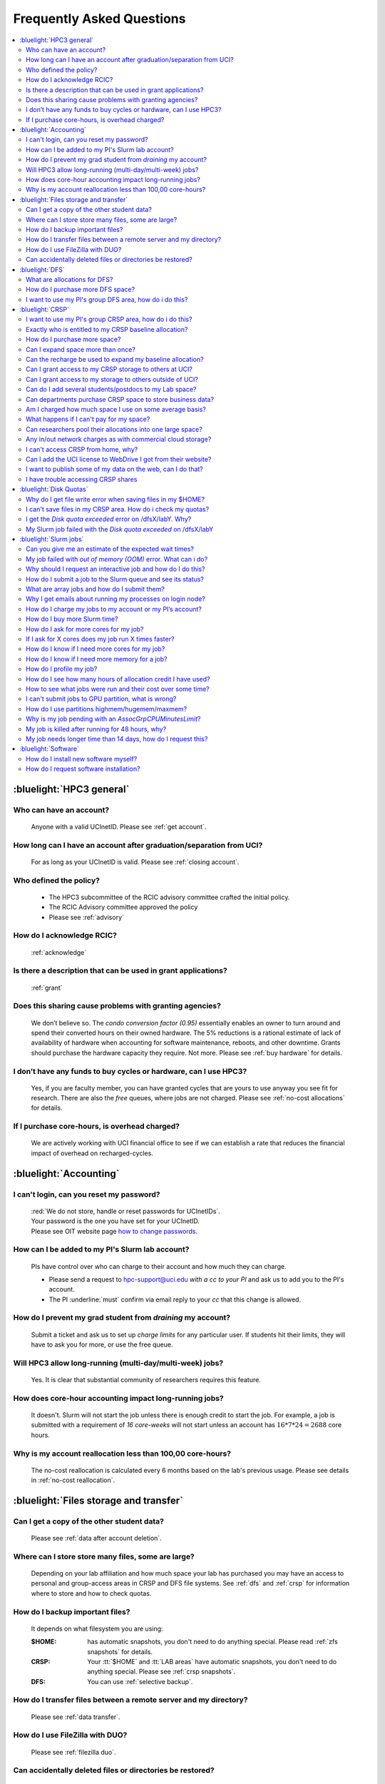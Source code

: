 .. _faq:

Frequently Asked Questions
==========================

.. contents::
   :local:

..
  FAQ should be questions that actually got asked.
  Formulate them as a question and an answer.
  Consider that the answer is best as a reference to another place in the documentation.


:bluelight:`HPC3 general`
-------------------------

Who can have an account?
~~~~~~~~~~~~~~~~~~~~~~~~~
  Anyone with a valid UCInetID. Please see :ref:`get account`.

How long can I have an account after graduation/separation from UCI?
~~~~~~~~~~~~~~~~~~~~~~~~~~~~~~~~~~~~~~~~~~~~~~~~~~~~~~~~~~~~~~~~~~~~
  For as long as your UCInetID is valid.
  Please see :ref:`closing account`.

Who defined the policy?
~~~~~~~~~~~~~~~~~~~~~~~
  * The HPC3 subcommittee of the RCIC advisory committee crafted the initial policy.
  * The RCIC Advisory committee approved the policy
  * Please see :ref:`advisory`

How do I acknowledge RCIC?
~~~~~~~~~~~~~~~~~~~~~~~~~~
  :ref:`acknowledge`

Is there a description that can be used in grant applications?
~~~~~~~~~~~~~~~~~~~~~~~~~~~~~~~~~~~~~~~~~~~~~~~~~~~~~~~~~~~~~~
  :ref:`grant`

Does this sharing cause problems with granting agencies?
~~~~~~~~~~~~~~~~~~~~~~~~~~~~~~~~~~~~~~~~~~~~~~~~~~~~~~~~
  We don’t believe so.  The *condo conversion factor (0.95)* essentially enables an owner to turn
  around and spend their converted hours on their owned hardware. The 5% reductions is a rational
  estimate of lack of availability of hardware when accounting for software maintenance, reboots,
  and other downtime. Grants should purchase the hardware capacity they require. Not more.
  Please see :ref:`buy hardware` for details.

I don’t have any funds to buy cycles or hardware, can I use HPC3?
~~~~~~~~~~~~~~~~~~~~~~~~~~~~~~~~~~~~~~~~~~~~~~~~~~~~~~~~~~~~~~~~~
  Yes, if you are faculty member, you can have granted cycles that are yours to use anyway you see fit
  for research. There are also the *free* queues, where jobs are not charged.
  Please see :ref:`no-cost allocations` for details.

If I purchase core-hours, is overhead charged?
~~~~~~~~~~~~~~~~~~~~~~~~~~~~~~~~~~~~~~~~~~~~~~
  We are actively working with UCI financial office to see if we can establish
  a rate that reduces the financial impact of overhead on recharged-cycles.

:bluelight:`Accounting`
-----------------------

.. _reset password:

I can't login, can you reset my password?
~~~~~~~~~~~~~~~~~~~~~~~~~~~~~~~~~~~~~~~~~
  | :red:`We do not store, handle or reset passwords for UCInetIDs`.
  | Your password is the one you have set for your UCInetID. 
  | Please see OIT website page `how to change passwords <https://www.security.uci.edu/how-to/passwords/>`_.

.. _add lab account:

How can I be added to my PI's Slurm lab account?
~~~~~~~~~~~~~~~~~~~~~~~~~~~~~~~~~~~~~~~~~~~~~~~~
  PIs have control over who can charge to their account and how much they can charge.

  * Please send a request to hpc-support@uci.edu
    *with a cc to your PI* and ask us to add you to the PI's account.
  * The PI :underline:`must` confirm via email reply to your *cc* that this change is allowed.

How do I prevent my grad student from *draining* my account?
~~~~~~~~~~~~~~~~~~~~~~~~~~~~~~~~~~~~~~~~~~~~~~~~~~~~~~~~~~~~
  Submit a ticket and ask us to set up *charge limits* for any particular user. If
  students hit their limits, they will have to ask you for more, or use the free queue.

Will HPC3 allow long-running (multi-day/multi-week) jobs?
~~~~~~~~~~~~~~~~~~~~~~~~~~~~~~~~~~~~~~~~~~~~~~~~~~~~~~~~~
  Yes. It is clear that substantial community of researchers requires this feature.

How does core-hour accounting impact long-running jobs?
~~~~~~~~~~~~~~~~~~~~~~~~~~~~~~~~~~~~~~~~~~~~~~~~~~~~~~~
  It doesn't. Slurm will not  start the job unless there is enough
  credit to start the job. For example, a job is submitted with a requirement
  of *16 core-weeks* will not start unless an account has :math:`16 * 7 * 24 = 2688`
  core hours.

Why is my account reallocation less than 100,00 core-hours?
~~~~~~~~~~~~~~~~~~~~~~~~~~~~~~~~~~~~~~~~~~~~~~~~~~~~~~~~~~~
  The no-cost reallocation is calculated every 6 months based on the lab's
  previous  usage. Please see details in :ref:`no-cost reallocation`.

:bluelight:`Files storage and transfer`
---------------------------------------

Can I get a copy of the other student data?
~~~~~~~~~~~~~~~~~~~~~~~~~~~~~~~~~~~~~~~~~~~
  Please see :ref:`data after account deletion`.

Where can I store store many files, some are large?
~~~~~~~~~~~~~~~~~~~~~~~~~~~~~~~~~~~~~~~~~~~~~~~~~~~
  Depending on your lab affiliation and how much space your lab has purchased
  you may have an access to personal and group-access areas in CRSP and DFS
  file systems. See :ref:`dfs` and :ref:`crsp` for information where to store and how to
  check quotas.

How do I backup important files?
~~~~~~~~~~~~~~~~~~~~~~~~~~~~~~~~
  It depends on what filesystem you are using:

  :$HOME:
     has automatic snapshots, you don't need to do anything special.
     Please read :ref:`zfs snapshots` for details.
  :CRSP:
     Your :tt:`$HOME` and :tt:`LAB areas` have automatic snapshots, you don't
     need to do anything special. Please see  :ref:`crsp snapshots`.
  :DFS:
     You can use :ref:`selective backup`.

How do I transfer files between a remote server and my directory?
~~~~~~~~~~~~~~~~~~~~~~~~~~~~~~~~~~~~~~~~~~~~~~~~~~~~~~~~~~~~~~~~~~
  Please see :ref:`data transfer`.

How do I use FileZilla with DUO?
~~~~~~~~~~~~~~~~~~~~~~~~~~~~~~~~
  Please see :ref:`filezilla duo`.

Can accidentally deleted files or directories be restored?
~~~~~~~~~~~~~~~~~~~~~~~~~~~~~~~~~~~~~~~~~~~~~~~~~~~~~~~~~~
  - First, It depends on the time between the file creation and file deletion. If
    a file was created or changed and there was a backup after that then it
    you can use snapshots to restore files and directories provided that existing
    snapshots still hold the desired data.
  - The restoration method depends on where the files was originally
    located. Please see respective guides for recovery explanation:

    - :ref:`$HOME files <home files recovery>`
    - :ref:`DFS files <selective backup recovery>`
    - :ref:`CRSP files <crsp files recovery>`

:bluelight:`DFS`
----------------

What are allocations for DFS?
~~~~~~~~~~~~~~~~~~~~~~~~~~~~~
  | Users have access to the private and group-shared areas on DFS:
  |   * **private**: :red:`Private areas are in /pub/$USER and are for user only, not shared with anyone.`
  |   * **group-shared**: UCI Faculty members can have low-cost recharge allocation(s) and have 
        areas to fulfill their needs where they can add group members to the access.
  | Please see :ref:`allocations` for details.

How do I purchase more DFS space?
~~~~~~~~~~~~~~~~~~~~~~~~~~~~~~~~~
  Please see :ref:`buy dfs`.

.. _add lab dfs:

I want to use my PI's group DFS area, how do i do this?
~~~~~~~~~~~~~~~~~~~~~~~~~~~~~~~~~~~~~~~~~~~~~~~~~~~~~~~
  * If your PI already has a group DFS area you need to submit a ticket
    to hpc-support@uci.edu requesting to be be added to a specific group
    for a specific DFS filesystem access, *with a cc to your PI*.
  * Your PI :underline:`must` confirm via email reply to your *cc* that this change is allowed.

:bluelight:`CRSP`
-----------------

.. _add lab crsp:

I want to use my PI's group CRSP area, how do i do this?
~~~~~~~~~~~~~~~~~~~~~~~~~~~~~~~~~~~~~~~~~~~~~~~~~~~~~~~~
  Please see :ref:`getting crsp account`

Exactly who is entitled to my CRSP baseline allocation?
~~~~~~~~~~~~~~~~~~~~~~~~~~~~~~~~~~~~~~~~~~~~~~~~~~~~~~~
  All ladder faculty and any UCI employee who can serve as PI or Co-PI on an extramural grant.
  Please see :ref:`allocations`.

How do I purchase more space?
~~~~~~~~~~~~~~~~~~~~~~~~~~~~~
  Please see :ref:`buy crsp`

Can I expand space more than once?
~~~~~~~~~~~~~~~~~~~~~~~~~~~~~~~~~~
  | Yes. We track when each of your space allocations expire and recharge appropriately.
  | Multiple purchases can be used to expand your space.

Can the recharge be used to expand my baseline allocation?
~~~~~~~~~~~~~~~~~~~~~~~~~~~~~~~~~~~~~~~~~~~~~~~~~~~~~~~~~~
  | You will always have your baseline allocation and you can use recharge to buy more space.
  | For example, if you were to purchase 10TB for 1 year ($600) and add it to your baseline, you will
    have 11TB of allocated space.
  | Please see how to :ref:`buy crsp` and :ref:`recharge allocations` for pricing.

Can I grant access to my CRSP storage to others at UCI?
~~~~~~~~~~~~~~~~~~~~~~~~~~~~~~~~~~~~~~~~~~~~~~~~~~~~~~~
  Yes. Under your control. You can submit a ticket and ask us to
  add people (by the UCInetID) to have read, write or read/write access to your storage.

Can I grant access to my storage to others outside of UCI?
~~~~~~~~~~~~~~~~~~~~~~~~~~~~~~~~~~~~~~~~~~~~~~~~~~~~~~~~~~
  You will need to sponsor a UCInetID for your external collaborators.
  They will then be able to access CRSP using normal mechanisms.
  Please see :ref:`access`.

Can do I add several students/postdocs to my Lab space?
~~~~~~~~~~~~~~~~~~~~~~~~~~~~~~~~~~~~~~~~~~~~~~~~~~~~~~~
  Please see :ref:`getting crsp account`

Can departments purchase CRSP space to store business data?
~~~~~~~~~~~~~~~~~~~~~~~~~~~~~~~~~~~~~~~~~~~~~~~~~~~~~~~~~~~
  No. CRSP is designed and funded for research data.  Storing non-research data
  will compromise CRSP status as research equipment (which has significant tax implications).

Am I charged how much space I use on some average basis?
~~~~~~~~~~~~~~~~~~~~~~~~~~~~~~~~~~~~~~~~~~~~~~~~~~~~~~~~
  | No. This is a capacity recharge similar to purchasing an N Terabyte disk dedicated for your use.
  | If you are utilizing only 1/2 of the space, you are still charged for your purchased capacity.

What happens if I can't pay for my space?
~~~~~~~~~~~~~~~~~~~~~~~~~~~~~~~~~~~~~~~~~
  RCIC can work with you to move data off of CRSP in a timely manner:
    * You will be required to bring your utilized capacity to be within your baseline allocation.
    * If a researcher is not reducing utilized capacity, access to all data
      in this space will be frozen (no read or write access).
    * If, after multiple attempts, the owner of the space remains unresponsive,
      data will be deleted to bring it to baseline allocation.

Can researchers pool their allocations into one large space?
~~~~~~~~~~~~~~~~~~~~~~~~~~~~~~~~~~~~~~~~~~~~~~~~~~~~~~~~~~~~
  No. In extensive consultation with RCIC Executive committee, we established
  the people cost of tracking and implementing such combinations outweigh the benefits.

Any in/out network charges as with commercial cloud storage?
~~~~~~~~~~~~~~~~~~~~~~~~~~~~~~~~~~~~~~~~~~~~~~~~~~~~~~~~~~~~
  No. CRSP is connected at high-speed to the campus network and leverages this existing resource.

I can't access CRSP from home, why?
~~~~~~~~~~~~~~~~~~~~~~~~~~~~~~~~~~~
  | All access modes of CRSP require you to be connected the UCI production network.
  | From home, you must use the `campus VPN <https://www.oit.uci.edu/help/vpn>`_

Can I add the UCI license to WebDrive I got from their website?
~~~~~~~~~~~~~~~~~~~~~~~~~~~~~~~~~~~~~~~~~~~~~~~~~~~~~~~~~~~~~~~
  You cannot. **You must use RCIC-provided CRSP Desktop** which is a
  specialized version of WebDrive for Windows and Mac that already have the license key embedded.
  Please see :ref:`client desktop windows` and :ref:`client desktop mac` for
  instructions how to download and use.

I want to publish some of my data on the web, can I do that?
~~~~~~~~~~~~~~~~~~~~~~~~~~~~~~~~~~~~~~~~~~~~~~~~~~~~~~~~~~~~
  Not yet. This is more complicated than it might appear.
  The key questions revolve around data security.

I have trouble accessing CRSP shares
~~~~~~~~~~~~~~~~~~~~~~~~~~~~~~~~~~~~
  Consult our :ref:`crsp troubleshoot`.

:bluelight:`Disk Quotas`
------------------------

Why do I get file write error when saving files in my $HOME?
~~~~~~~~~~~~~~~~~~~~~~~~~~~~~~~~~~~~~~~~~~~~~~~~~~~~~~~~~~~~
  You exceeded your $HOME disk quota.
  See :ref:`home quotas` that explains how to check and fix.

I can't save files in my CRSP area. How do i check my quotas?
~~~~~~~~~~~~~~~~~~~~~~~~~~~~~~~~~~~~~~~~~~~~~~~~~~~~~~~~~~~~~
  See :ref:`crsp quotas` for explanation.

I get the *Disk quota exceeded* error on /dfsX/labY. Why?
~~~~~~~~~~~~~~~~~~~~~~~~~~~~~~~~~~~~~~~~~~~~~~~~~~~~~~~~~
  You need to check your quotas and verify directories permissions.
  See :ref:`dfs quotas` for instructions on checking quotas and
  :ref:`data transfer` for tips on data transfers.

My Slurm job failed with the *Disk quota exceeded* on /dfsX/labY
~~~~~~~~~~~~~~~~~~~~~~~~~~~~~~~~~~~~~~~~~~~~~~~~~~~~~~~~~~~~~~~~
  This is group writable area, all users who write in this area contribute to
  the quota and the quota is sum total of all written files. Even if your
  job output small files, others may have filled it.
  You need to check your :ref:`dfs quotas` for the specific DFS filesystem.

:bluelight:`Slurm jobs`
-----------------------

Can you give me an estimate of the expected wait times?
~~~~~~~~~~~~~~~~~~~~~~~~~~~~~~~~~~~~~~~~~~~~~~~~~~~~~~~~
  It is impossible to answer because how long a job waits depends on many job-specific parameters
  and the current cluster load:

  * If one asks for a generic core on the *standard* partition, the job is likely to schedule immediately.
  * Not all nodes in HPC3 have the same physical configuration and if a job specification is such that
    only a small number of nodes can match such job request, one might wait days or even weeks.
  * It takes longer to reserve entire nodes because one has to wait for all other jobs on the node to complete.
  * It is highly dependent on the current cluster load. During the low load periods the jobs will schedule quite quickly,
    and during the high load periods the scheduling will take a bit more time.

My job failed with *out of memory (OOM)* error. What can i do?
~~~~~~~~~~~~~~~~~~~~~~~~~~~~~~~~~~~~~~~~~~~~~~~~~~~~~~~~~~~~~~
  The actual message can vary depending on where and how you run your application and may contain *OOM Killed*,
  *oom_kill events* or *oom-kill*.

  OOM signifies *Out Of Memory* errors. This means you requested a certain amount
  of memory but your job went over the limit and SLURM has terminated your job.

  All partitions have :ref:`specific configuration <partitions structure>` for
  memory, runtime, CPUs:

    * You need to increase the memory requirements for your job.
      See :ref:`How to get more memory <request memory>`.
    * For the jobs that require more memory than the
      *standard/free* partitions can provide or for the jobs that require *a lot of memory
      and not many CPUs*, there is a limited number of higher memory nodes that are
      accessible via higher memory partitions.
      The :ref:`memory partitions` guide explains how to request an access.

Why should I request an interactive job and how do I do this?
~~~~~~~~~~~~~~~~~~~~~~~~~~~~~~~~~~~~~~~~~~~~~~~~~~~~~~~~~~~~~
  | The interactive job are simply processes that run on compute nodes of the cluster.
  | Users need to use an interactive job when they plan to:
  
     * run some tasks that take longer than 20 min
     * run CPU or memory intensive tasks
     * run applications (including GUI)
     * do data transfers
     * do conda/mamba installs 

  See how to request an :ref:`interactive job`.

How do I submit a job to the Slurm queue and see its status?
~~~~~~~~~~~~~~~~~~~~~~~~~~~~~~~~~~~~~~~~~~~~~~~~~~~~~~~~~~~~
  * Submit an interactive job with ``srun`` command 
  * Submit a batch job with ``sbatch`` command
  * See a status of a submitted job with ``squeue`` command

  See :ref:`Slurm jobs guide <jobs>` for examples.

What are array jobs and how do I submit them?
~~~~~~~~~~~~~~~~~~~~~~~~~~~~~~~~~~~~~~~~~~~~~
  | Array jobs are identical independent jobs that are run with different input parameters.
  | Instead of writing many submit scripts one can use a single script to submit many jobs.
  | This approach is much more efficient. See :ref:`array jobs <job array>`.

Why I get emails about running my processes on login node?
~~~~~~~~~~~~~~~~~~~~~~~~~~~~~~~~~~~~~~~~~~~~~~~~~~~~~~~~~~
  You are causing problems for other users.
  Running applications on login nodes is a violation of our  :ref:`acceptable use` policy and
  :ref:`conduct rules` rules.  Review both and adjust your work.

How do I charge my jobs to my account or my PI’s account?
~~~~~~~~~~~~~~~~~~~~~~~~~~~~~~~~~~~~~~~~~~~~~~~~~~~~~~~~~
  Every user has a default account (which is *UCnetID*) and may have an access
  to PI lab accounts.  If not specified, a default account is charged (exception is free queues).

  See :ref:`slurm guide <jobs>` for examples how to specify accounts for interactive and batch jobs.

How do I buy more Slurm time?
~~~~~~~~~~~~~~~~~~~~~~~~~~~~~
  | Only PI can purchase more hours, please see :ref:`buy core-hours`.
  | A basic allocation is explained in :ref:`allocations`.

How do I ask for more cores for my job?
~~~~~~~~~~~~~~~~~~~~~~~~~~~~~~~~~~~~~~~
  | You need to specify options ``--ntasks`` or ``--cpus-per-task`` in your job submission.
  | See :ref:`request resources`.

If I ask for X cores does my job run X times faster?
~~~~~~~~~~~~~~~~~~~~~~~~~~~~~~~~~~~~~~~~~~~~~~~~~~~~
  Asking for more cores does not make your program run faster unless your program is
  capable of using multiple cores.  The performance of a  given program does not
  always scale with more CPUs.

How do I know if I need more cores for my job?
~~~~~~~~~~~~~~~~~~~~~~~~~~~~~~~~~~~~~~~~~~~~~~
  There are 2 distinct situations:

  * You have a program that is multi-CPU aware.
    Often such programs have a *parameter* that specifies the number of CPUs it will use.
    If the program has no such switch, or you don’t set the switch, your program is likely
    using 1 CPU.
  * Your job failed with OOM - out of memory errors.

  See :ref:`request resources` for explanation how to get more CPUs or more memory.

How do I know if I need more memory for a job?
~~~~~~~~~~~~~~~~~~~~~~~~~~~~~~~~~~~~~~~~~~~~~~
  * Your job failed with out of memory errors (OOM).
  * You have a general knowledge of how much memory your program is using
    on an input of a certain size and you have increased the input.

  To find out how much memory and CPU your job is using you need
  to use ``sacct``, ``seff`` and ``sstat`` commands.
  See :ref:`job monitoring <job efficiency>` for details.

How do I profile my job?
~~~~~~~~~~~~~~~~~~~~~~~~
  Slurm records statistics for every job, including how much memory
  and CPU was used, and the usage efficiency.

  Slurm provides :ref:`job efficiency monitoring <job efficiency>` capabilities
  that can give an idea about consumed memory, CPU and the efficiency. For most
  jobs job efficiency tools provide sufficient information to understand what resources are needed.

How do I see how many hours of allocation credit I have used?
~~~~~~~~~~~~~~~~~~~~~~~~~~~~~~~~~~~~~~~~~~~~~~~~~~~~~~~~~~~~~
  You need to use ``sbank`` command.  See :ref:`job accounting`.

How to see what jobs were run and their cost over some time?
~~~~~~~~~~~~~~~~~~~~~~~~~~~~~~~~~~~~~~~~~~~~~~~~~~~~~~~~~~~~
  We have a ``zotledger`` tool that provides this info.
  See :ref:`job accounting`.

I can't submit jobs to GPU partition, what is wrong?
~~~~~~~~~~~~~~~~~~~~~~~~~~~~~~~~~~~~~~~~~~~~~~~~~~~~
  | You are likely using your regular CPU account. 
  | You need to have a separate GPU account to submit jobs to paid *gpu* partitions.
  | All users can submit jobs to *free-gpu* partition without special GPU account.

  GPU accounts are not automatically given to everyone, your faculty adviser can
  request a GPU lab account and add you to the account access. For example, a
  PI *panteater* may have accounts:

    | for CPU jobs - *PANTEATER_LAB* 
    | for GPU jobs - *PANTEATER_LAB_GPU* 


How do I use partitions highmem/hugemem/maxmem?
~~~~~~~~~~~~~~~~~~~~~~~~~~~~~~~~~~~~~~~~~~~~~~~
  The :ref:`memory partitions` guide explains how to request an access.

Why is my job pending with an *AssocGrpCPUMinutesLimit*? 
~~~~~~~~~~~~~~~~~~~~~~~~~~~~~~~~~~~~~~~~~~~~~~~~~~~~~~~~
  | You don't have enough hours in your account balance to run the job.
  | See :ref:`job pending` for an explanation and how to fix.

My job is killed after running for 48 hours, why?
~~~~~~~~~~~~~~~~~~~~~~~~~~~~~~~~~~~~~~~~~~~~~~~~~
  You run your job with *a default runtime*, and Slurm killed the job once the run time limit was reached.
  All queues have specific :ref:`default and max runtime limits <partitions structure>`.
  The default run time protects users from unintentionally using more CPU hours than intended.

  If your job needs longer runtime, you need to :ref:`request runtime <request time>`.

My job needs longer time than 14 days, how do I request this?
~~~~~~~~~~~~~~~~~~~~~~~~~~~~~~~~~~~~~~~~~~~~~~~~~~~~~~~~~~~~~
  * First, you  need to submit your job for the partition's
    :ref:`max runtime limits <partitions structure>`.
  * Second,  request :ref:`job time limit modification <modify job>`.

:bluelight:`Software`
---------------------

How do I install new software myself?
~~~~~~~~~~~~~~~~~~~~~~~~~~~~~~~~~~~~~
  Please see :ref:`user installed` guide.

How do I request software installation?
~~~~~~~~~~~~~~~~~~~~~~~~~~~~~~~~~~~~~~~
  Please see :ref:`software install tickets`.
